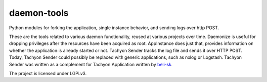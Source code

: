 daemon-tools
============

Python modules for forking the application, single instance behavior, and sending logs over http POST.

These are the tools related to various daemon functionality, reused at various projects over time.
Daemonize is useful for dropping privileges after the resources have been acquired as root.
AppInstance does just that, provides information on whether the application is already started or not.
Tachyon Sender tracks the log file and sends it over HTTP POST. Today, Tachyon Sender could possibly be replaced
with generic applications, such as nxlog or Logstash. Tachyon Sender was written as a complement for Tachyon Application
written by `beli-sk <https://github.com/beli-sk>`_.

The project is licensed under LGPLv3.
